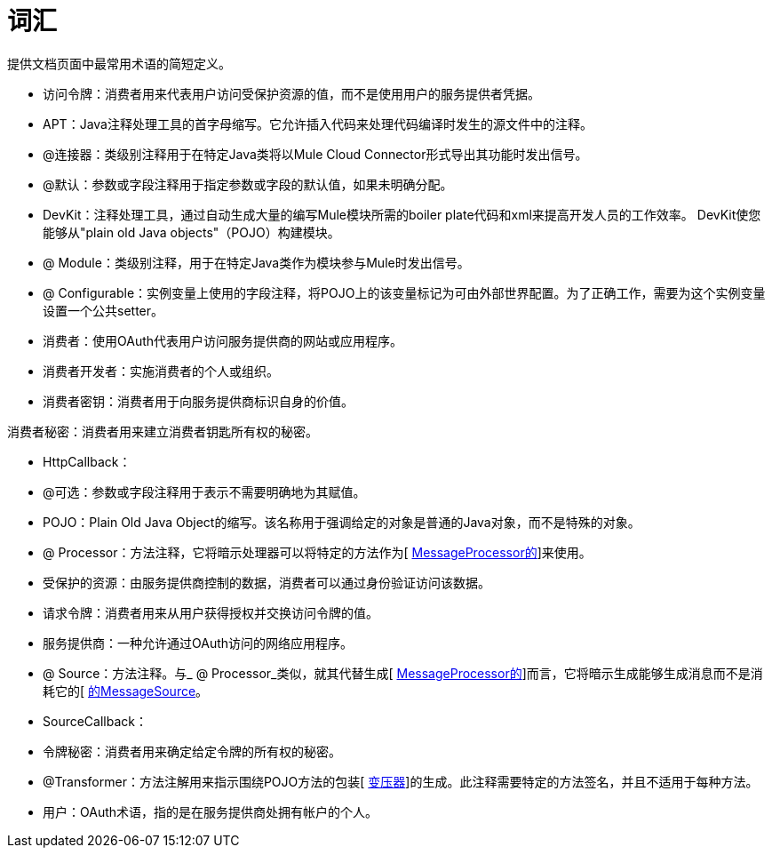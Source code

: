 = 词汇

提供文档页面中最常用术语的简短定义。

* 访问令牌：消费者用来代表用户访问受保护资源的值，而不是使用用户的服务提供者凭据。

*  APT：Java注释处理工具的首字母缩写。它允许插入代码来处理代码编译时发生的源文件中的注释。

*  @连接器：类级别注释用于在特定Java类将以Mule Cloud Connector形式导出其功能时发出信号。

*  @默认：参数或字段注释用于指定参数或字段的默认值，如果未明确分配。

*  DevKit：注释处理工具，通过自动生成大量的编写Mule模块所需的boiler plate代码和xml来提高开发人员的工作效率。 DevKit使您能够从"plain old Java objects"（POJO）构建模块。

*  @ Module：类级别注释，用于在特定Java类作为模块参与Mule时发出信号。

*  @ Configurable：实例变量上使用的字段注释，将POJO上的该变量标记为可由外部世界配置。为了正确工作，需要为这个实例变量设置一个公共setter。

* 消费者：使用OAuth代表用户访问服务提供商的网站或应用程序。

* 消费者开发者：实施消费者的个人或组织。

* 消费者密钥：消费者用于向服务提供商标识自身的价值。

消费者秘密：消费者用来建立消费者钥匙所有权的秘密。

*  HttpCallback：

*  @可选：参数或字段注释用于表示不需要明确地为其赋值。

*  POJO：Plain Old Java Object的缩写。该名称用于强调给定的对象是普通的Java对象，而不是特殊的对象。

*  @ Processor：方法注释，它将暗示处理器可以将特定的方法作为[ http://www.mulesoft.org/docs/site/current3/apidocs/org/mule/api/processor/MessageProcessor.html[MessageProcessor的]]来使用。

* 受保护的资源：由服务提供商控制的数据，消费者可以通过身份验证访问该数据。

* 请求令牌：消费者用来从用户获得授权并交换访问令牌的值。

* 服务提供商：一种允许通过OAuth访问的网络应用程序。

*  @ Source：方法注释。与_ @ Processor_类似，就其代替生成[ http://www.mulesoft.org/docs/site/current3/apidocs/org/mule/api/processor/MessageProcessor.html[MessageProcessor的]]而言，它将暗示生成能够生成消息而不是消耗它的[ http://www.mulesoft.org/docs/site/current3/apidocs/org/mule/api/source/MessageSource.html[的MessageSource]。

*  SourceCallback：

* 令牌秘密：消费者用来确定给定令牌的所有权的秘密。

*  @Transformer：方法注解用来指示围绕POJO方法的包装[ http://www.mulesoft.org/docs/site/current3/apidocs/org/mule/api/transformer/Transformer.html[变压器]]的生成。此注释需要特定的方法签名，并且不适用于每种方法。

* 用户：OAuth术语，指的是在服务提供商处拥有帐户的个人。
